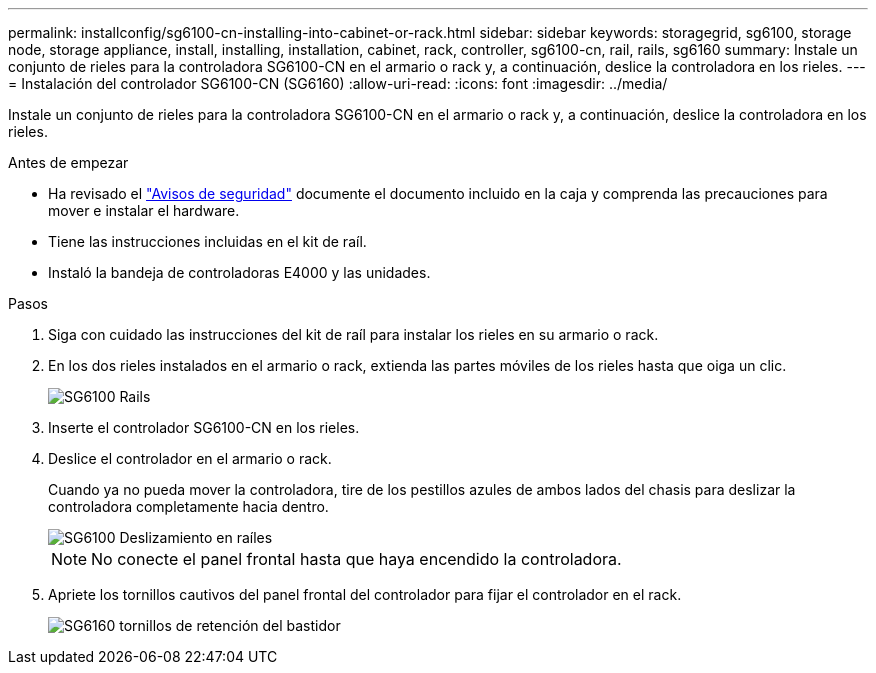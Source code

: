---
permalink: installconfig/sg6100-cn-installing-into-cabinet-or-rack.html 
sidebar: sidebar 
keywords: storagegrid, sg6100, storage node, storage appliance, install, installing, installation, cabinet, rack, controller, sg6100-cn, rail, rails, sg6160 
summary: Instale un conjunto de rieles para la controladora SG6100-CN en el armario o rack y, a continuación, deslice la controladora en los rieles. 
---
= Instalación del controlador SG6100-CN (SG6160)
:allow-uri-read: 
:icons: font
:imagesdir: ../media/


[role="lead"]
Instale un conjunto de rieles para la controladora SG6100-CN en el armario o rack y, a continuación, deslice la controladora en los rieles.

.Antes de empezar
* Ha revisado el https://library.netapp.com/ecm/ecm_download_file/ECMP12475945["Avisos de seguridad"^] documente el documento incluido en la caja y comprenda las precauciones para mover e instalar el hardware.
* Tiene las instrucciones incluidas en el kit de raíl.
* Instaló la bandeja de controladoras E4000 y las unidades.


.Pasos
. Siga con cuidado las instrucciones del kit de raíl para instalar los rieles en su armario o rack.
. En los dos rieles instalados en el armario o rack, extienda las partes móviles de los rieles hasta que oiga un clic.
+
image::../media/rails_extended_out.gif[SG6100 Rails]

. Inserte el controlador SG6100-CN en los rieles.
. Deslice el controlador en el armario o rack.
+
Cuando ya no pueda mover la controladora, tire de los pestillos azules de ambos lados del chasis para deslizar la controladora completamente hacia dentro.

+
image::../media/sg6000_cn_rails_blue_button.gif[SG6100 Deslizamiento en raíles]

+

NOTE: No conecte el panel frontal hasta que haya encendido la controladora.

. Apriete los tornillos cautivos del panel frontal del controlador para fijar el controlador en el rack.
+
image::../media/sg6060_rack_retaining_screws.png[SG6160 tornillos de retención del bastidor]


